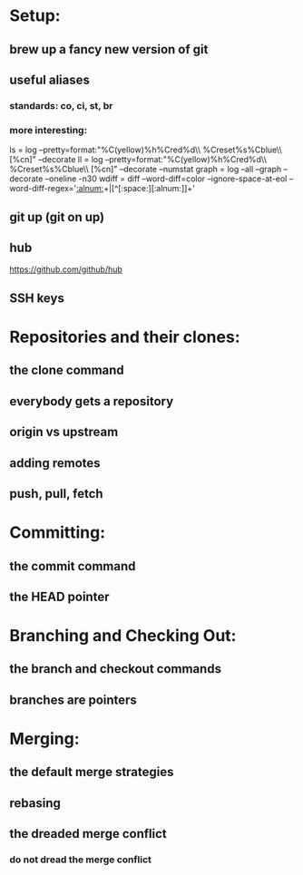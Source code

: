 * Setup:
** brew up a fancy new version of git
** useful aliases
*** standards: co, ci, st, br
*** more interesting:
    ls = log --pretty=format:"%C(yellow)%h%Cred%d\\ %Creset%s%Cblue\\ [%cn]" --decorate
    ll = log --pretty=format:"%C(yellow)%h%Cred%d\\ %Creset%s%Cblue\\ [%cn]" --decorate --numstat
    graph = log --all --graph --decorate --oneline -n30
    wdiff = diff --word-diff=color --ignore-space-at-eol --word-diff-regex='[[:alnum:]]+|[^[:space:][:alnum:]]+'
** git up (git on up)
** hub
   https://github.com/github/hub
** SSH keys
* Repositories and their clones:
** the clone command
** everybody gets a repository
** origin vs upstream
** adding remotes
** push, pull, fetch
* Committing:
** the commit command
** the HEAD pointer
* Branching and Checking Out:
** the branch and checkout commands
** branches are pointers
* Merging:
** the default merge strategies
** rebasing
** the dreaded merge conflict
*** do not dread the merge conflict
